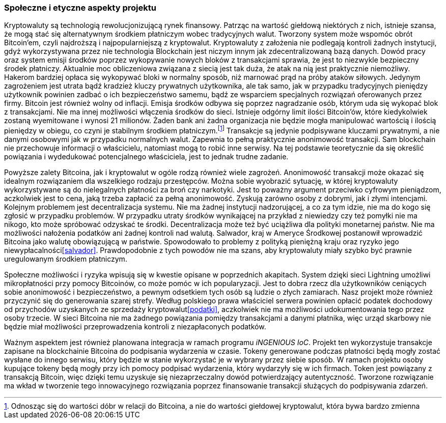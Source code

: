 === Społeczne i etyczne aspekty projektu

Kryptowaluty są technologią rewolucjonizującą rynek finansowy. Patrząc na wartość giełdową niektórych z nich,
istnieje szansa, że mogą stać się alternatywnym środkiem płatniczym wobec tradycyjnych walut. Tworzony system
może wspomóc obrót Bitcoin'em, czyli najdroższą i najpopularniejszą z kryptowalut. Kryptowaluty z założenia nie
podlegają kontroli żadnych instytucji, gdyż wykorzystywana przez nie technologia Blockchain jest niczym innym jak
zdecentralizowaną bazą danych. Dowód pracy oraz system emisji środków poprzez wykopywanie nowych bloków z
transakcjami sprawia, że jest to niezwykle bezpieczny środek płatniczy. Aktualnie moc obliczeniowa związana z siecią
jest tak duża, że atak na nią jest praktycznie niemożliwy. Hakerom bardziej opłaca się wykopywać bloki
w normalny sposób, niż marnować prąd na próby ataków siłowych. Jedynym zagrożeniem jest utrata bądź kradzież kluczy
prywatnych użytkownika, ale tak samo, jak w przypadku tradycyjnych pieniędzy użytkownik powinien zadbać o ich
bezpieczeństwo samemu, bądź ze wsparciem specjalnych rozwiązań oferowanych przez firmy. Bitcoin jest również wolny od
inflacji. Emisja środków odbywa się poprzez nagradzanie osób, którym uda się wykopać blok z transakcjami. Nie ma innej
możliwości włączenia środków do sieci. Istnieje odgórny limit ilości Bitcoin'ów, które kiedykolwiek zostaną wyemitowane
i wynosi 21 milionów. Żaden bank ani żadna organizacja nie będzie mogła manipulować wartością i ilością pieniędzy w
obiegu, co czyni je stabilnym środkiem płatniczym.footnote:[Odnosząc się do wartości dóbr w relacji do Bitcoina, a nie
do wartości giełdowej kryptowalut, która bywa bardzo zmienna] Transakcje są jedynie podpisywane kluczami prywatnymi,
a nie danymi osobowymi jak w przypadku normalnych walut. Zapewnia to pełną praktycznie anonimowość transakcji.
Sam blockchain nie przechowuje informacji o właścicielu, natomiast mogą to robić inne serwisy. Na tej podstawie
teoretycznie da się określić powiązania i wydedukować potencjalnego właściciela, jest to jednak trudne zadanie.

Powyższe zalety Bitcoina, jak i kryptowalut w ogóle rodzą również wiele zagrożeń. Anonimowość transakcji może okazać
się idealnym rozwiązaniem dla wszelkiego rodzaju przestępców. Można sobie wyobrazić sytuację, w której kryptowaluty
wykorzystywane są do nielegalnych płatności za broń czy narkotyki. Jest to poważny argument przeciwko cyfrowym
pieniądzom, aczkolwiek jest to cena, jaką trzeba zapłacić za pełną anonimowość. Zyskują zarówno osoby z dobrymi, jak
i złymi intencjami. Kolejnym problemem jest decentralizacja systemu. Nie ma żadnej instytucji nadzorującej, a co
za tym idzie, nie ma do kogo się zgłosić w przypadku problemów. W przypadku utraty środków wynikającej na przykład
z niewiedzy czy też pomyłki nie ma nikogo, kto może spróbować odzyskać te środki. Decentralizacja może też być
uciążliwa dla polityki monetarnej państw. Nie ma możliwości nałożenia podatków ani żadnej kontroli nad walutą.
Salwador, kraj w Ameryce Środkowej postanowił wprowadzić Bitcoina jako walutę obowiązującą w państwie. Spowodowało to
problemy z polityką pieniężną kraju oraz ryzyko jego niewypłacalności<<salvador>>. Prawdopodobnie z tych powodów nie ma
szans, aby kryptowaluty miały szybko być prawnie uregulowanym środkiem płatniczym.

Społeczne możliwości i ryzyka wpisują się w kwestie opisane w poprzednich akapitach. System dzięki sieci Lightning
umożliwi mikropłatności przy pomocy Bitcoinów, co może pomóc w ich popularyzacji. Jest to dobra rzecz dla
użytkowników ceniących sobie anonimowość i bezpieczeństwo, a pewnym odsetkiem tych osób są ludzie o złych zamiarach.
Nasz projekt może również przyczynić się do generowania szarej strefy. Według polskiego prawa właściciel serwera
powinien opłacić podatek dochodowy od przychodów uzyskanych ze sprzedaży kryptowalut<<podatki>>, aczkolwiek nie ma
możliwości udokumentowania tego przez osoby trzecie. W sieci Bitcoina nie ma żadnego powiązania pomiędzy transakcjami a
danymi płatnika, więc urząd skarbowy nie będzie miał możliwości przeprowadzenia kontroli z niezapłaconych podatków.

Ważnym aspektem jest również planowana integracja w ramach programu _iNGENIOUS IoC_. Projekt ten wykorzystuje transakcje
zapisane na blockchainie Bitcoina do podpisania wydarzenia w czasie. Tokeny generowane podczas płatności będą mogły
zostać wysłane do innego serwisu, który będzie w stanie wykorzystać je w wybrany przez siebie sposób. W ramach projektu
osoby kupujące tokeny będą mogły przy ich pomocy podpisać wydarzenia, który wydarzyły się w ich firmach. Token jest
powiązany z transakcją Bitcoin, więc dzięki temu uzyskuje się niezaprzeczalny dowód potwierdzający autentyczność.
Tworzone rozwiązanie ma wkład w tworzenie tego innowacyjnego rozwiązania poprzez finansowanie transakcji służących do
podpisywania zdarzeń.
